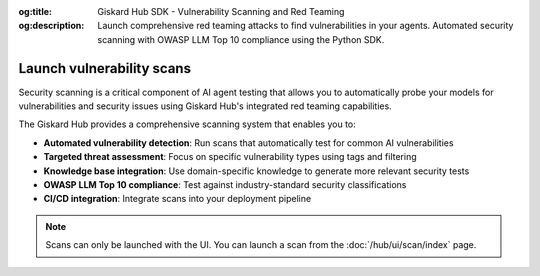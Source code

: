 :og:title: Giskard Hub SDK - Vulnerability Scanning and Red Teaming
:og:description: Launch comprehensive red teaming attacks to find vulnerabilities in your agents. Automated security scanning with OWASP LLM Top 10 compliance using the Python SDK.

==========================
Launch vulnerability scans
==========================

Security scanning is a critical component of AI agent testing that allows you to automatically probe your models for vulnerabilities and security issues using Giskard Hub's integrated red teaming capabilities.

The Giskard Hub provides a comprehensive scanning system that enables you to:

* **Automated vulnerability detection**: Run scans that automatically test for common AI vulnerabilities
* **Targeted threat assessment**: Focus on specific vulnerability types using tags and filtering
* **Knowledge base integration**: Use domain-specific knowledge to generate more relevant security tests
* **OWASP LLM Top 10 compliance**: Test against industry-standard security classifications
* **CI/CD integration**: Integrate scans into your deployment pipeline

.. note::

    Scans can only be launched with the UI. You can launch a scan from the :doc:`/hub/ui/scan/index` page.
